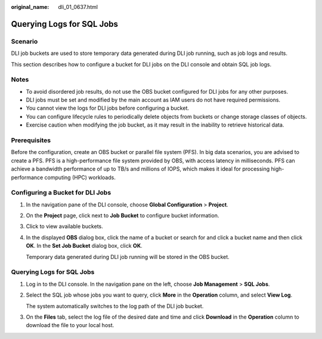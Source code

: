 :original_name: dli_01_0637.html

.. _dli_01_0637:

Querying Logs for SQL Jobs
==========================

Scenario
--------

DLI job buckets are used to store temporary data generated during DLI job running, such as job logs and results.

This section describes how to configure a bucket for DLI jobs on the DLI console and obtain SQL job logs.

Notes
-----

-  To avoid disordered job results, do not use the OBS bucket configured for DLI jobs for any other purposes.
-  DLI jobs must be set and modified by the main account as IAM users do not have required permissions.
-  You cannot view the logs for DLI jobs before configuring a bucket.
-  You can configure lifecycle rules to periodically delete objects from buckets or change storage classes of objects.
-  Exercise caution when modifying the job bucket, as it may result in the inability to retrieve historical data.

Prerequisites
-------------

Before the configuration, create an OBS bucket or parallel file system (PFS). In big data scenarios, you are advised to create a PFS. PFS is a high-performance file system provided by OBS, with access latency in milliseconds. PFS can achieve a bandwidth performance of up to TB/s and millions of IOPS, which makes it ideal for processing high-performance computing (HPC) workloads.

Configuring a Bucket for DLI Jobs
---------------------------------

#. In the navigation pane of the DLI console, choose **Global Configuration** > **Project**.

#. On the **Project** page, click |image1| next to **Job Bucket** to configure bucket information.

#. Click |image2| to view available buckets.

#. In the displayed **OBS** dialog box, click the name of a bucket or search for and click a bucket name and then click **OK**. In the **Set Job Bucket** dialog box, click **OK**.

   Temporary data generated during DLI job running will be stored in the OBS bucket.


Querying Logs for SQL Jobs
--------------------------

#. Log in to the DLI console. In the navigation pane on the left, choose **Job Management** > **SQL Jobs**.

#. Select the SQL job whose jobs you want to query, click **More** in the **Operation** column, and select **View Log**.

   The system automatically switches to the log path of the DLI job bucket.

#. On the **Files** tab, select the log file of the desired date and time and click **Download** in the **Operation** column to download the file to your local host.

.. |image1| image:: /_static/images/en-us_image_0000001995786314.png
.. |image2| image:: /_static/images/en-us_image_0000001995626574.png
